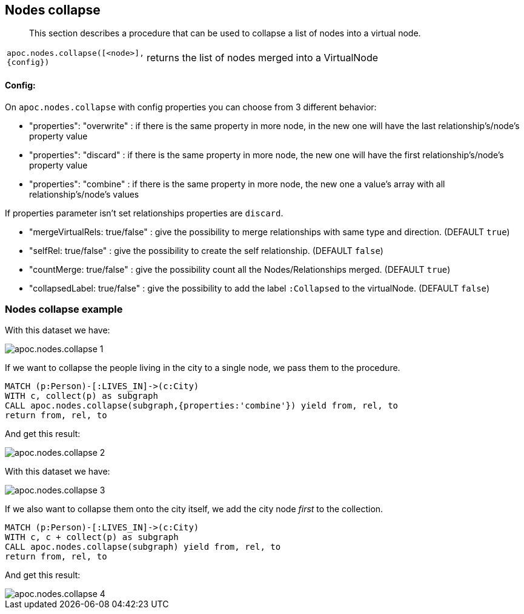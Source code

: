 [[nodes-collapse]]
== Nodes collapse

[abstract]
--
This section describes a procedure that can be used to collapse a list of nodes into a virtual node.
--

[cols="1m,5"]
|===
| apoc.nodes.collapse([<node>], {config}) | returns the list of nodes merged into a VirtualNode
|===

==== Config:

On `apoc.nodes.collapse` with config properties you can choose from 3 different behavior:

 * "properties": "overwrite" : if there is the same property in more node, in the new one will have the last relationship's/node's property value
 * "properties": "discard" : if there is the same property in more node, the new one will have the first relationship's/node's property value
 * "properties": "combine" : if there is the same property in more node, the new one a value's array with all relationship's/node's values

If properties parameter isn't set relationships properties are `discard`.

 * "mergeVirtualRels: true/false" : give the possibility to merge relationships with same type and direction. (DEFAULT `true`)
 * "selfRel: true/false" : give the possibility to create the self relationship. (DEFAULT `false`)
 * "countMerge: true/false" : give the possibility count all the Nodes/Relationships merged. (DEFAULT `true`)
 * "collapsedLabel: true/false" : give the possibility to add the label `:Collapsed` to the virtualNode. (DEFAULT `false`)

=== Nodes collapse example

With this dataset we have:

image::apoc.nodes.collapse_1.png[scaledwidth="100%"]

If we want to collapse the people living in the city to a single node, we pass them to the procedure.

[source,cypher]
----
MATCH (p:Person)-[:LIVES_IN]->(c:City)
WITH c, collect(p) as subgraph
CALL apoc.nodes.collapse(subgraph,{properties:'combine'}) yield from, rel, to
return from, rel, to
----

And get this result:

image::apoc.nodes.collapse_2.png[scaledwidth="100%"]

With this dataset we have:

image::apoc.nodes.collapse_3.png[scaledwidth="100%"]

If we also want to collapse them onto the city itself, we add the city node _first_ to the collection.

[source,cypher]
----
MATCH (p:Person)-[:LIVES_IN]->(c:City)
WITH c, c + collect(p) as subgraph
CALL apoc.nodes.collapse(subgraph) yield from, rel, to
return from, rel, to
----

And get this result:

image::apoc.nodes.collapse_4.png[scaledwidth="100%"]
